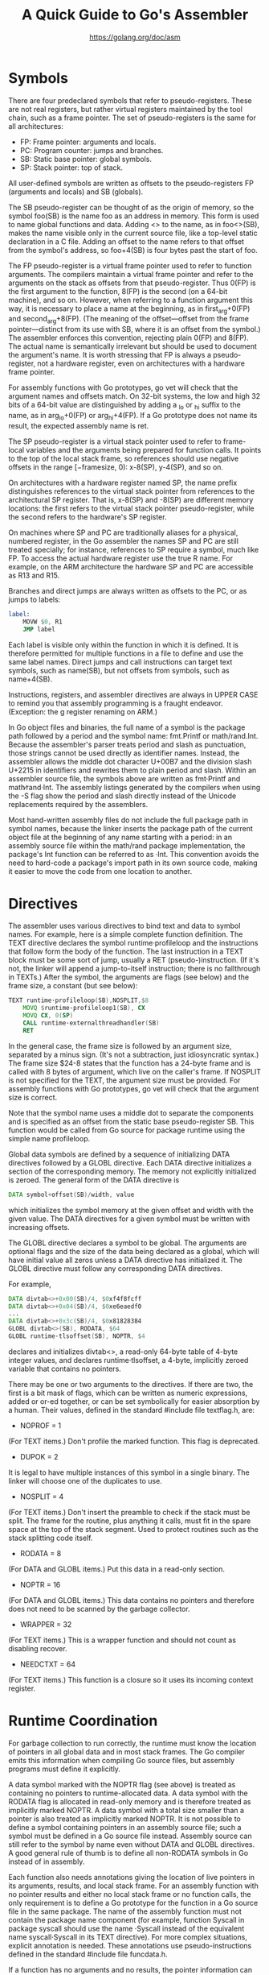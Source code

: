 #+TITLE: A Quick Guide to Go's Assembler
#+AUTHOR: https://golang.org/doc/asm

* Symbols

There are four predeclared symbols that refer to pseudo-registers. These are not
real registers, but rather virtual registers maintained by the tool chain, such
as a frame pointer. The set of pseudo-registers is the same for all
architectures:

- FP: Frame pointer: arguments and locals.
- PC: Program counter: jumps and branches.
- SB: Static base pointer: global symbols.
- SP: Stack pointer: top of stack.

All user-defined symbols are written as offsets to the pseudo-registers FP
(arguments and locals) and SB (globals).

The SB pseudo-register can be thought of as the origin of memory, so the symbol
foo(SB) is the name foo as an address in memory. This form is used to name
global functions and data. Adding <> to the name, as in foo<>(SB), makes the
name visible only in the current source file, like a top-level static
declaration in a C file. Adding an offset to the name refers to that offset from
the symbol's address, so foo+4(SB) is four bytes past the start of foo.

The FP pseudo-register is a virtual frame pointer used to refer to function
arguments. The compilers maintain a virtual frame pointer and refer to the
arguments on the stack as offsets from that pseudo-register. Thus 0(FP) is the
first argument to the function, 8(FP) is the second (on a 64-bit machine), and
so on. However, when referring to a function argument this way, it is necessary
to place a name at the beginning, as in first_arg+0(FP) and second_arg+8(FP).
(The meaning of the offset—offset from the frame pointer—distinct from its use
with SB, where it is an offset from the symbol.) The assembler enforces this
convention, rejecting plain 0(FP) and 8(FP). The actual name is semantically
irrelevant but should be used to document the argument's name. It is worth
stressing that FP is always a pseudo-register, not a hardware register, even on
architectures with a hardware frame pointer.

For assembly functions with Go prototypes, go vet will check that the argument
names and offsets match. On 32-bit systems, the low and high 32 bits of a 64-bit
value are distinguished by adding a _lo or _hi suffix to the name, as in
arg_lo+0(FP) or arg_hi+4(FP). If a Go prototype does not name its result, the
expected assembly name is ret.

The SP pseudo-register is a virtual stack pointer used to refer to frame-local
variables and the arguments being prepared for function calls. It points to the
top of the local stack frame, so references should use negative offsets in the
range [−framesize, 0): x-8(SP), y-4(SP), and so on.

On architectures with a hardware register named SP, the name prefix
distinguishes references to the virtual stack pointer from references to the
architectural SP register. That is, x-8(SP) and -8(SP) are different memory
locations: the first refers to the virtual stack pointer pseudo-register, while
the second refers to the hardware's SP register.

On machines where SP and PC are traditionally aliases for a physical, numbered
register, in the Go assembler the names SP and PC are still treated specially;
for instance, references to SP require a symbol, much like FP. To access the
actual hardware register use the true R name. For example, on the ARM
architecture the hardware SP and PC are accessible as R13 and R15.

Branches and direct jumps are always written as offsets to the PC, or as jumps
to labels:

#+BEGIN_SRC asm
label:
	MOVW $0, R1
	JMP label
#+END_SRC

Each label is visible only within the function in which it is defined. It is
therefore permitted for multiple functions in a file to define and use the same
label names. Direct jumps and call instructions can target text symbols, such as
name(SB), but not offsets from symbols, such as name+4(SB).

Instructions, registers, and assembler directives are always in UPPER CASE to
remind you that assembly programming is a fraught endeavor. (Exception: the g
register renaming on ARM.)

In Go object files and binaries, the full name of a symbol is the package path
followed by a period and the symbol name: fmt.Printf or math/rand.Int. Because
the assembler's parser treats period and slash as punctuation, those strings
cannot be used directly as identifier names. Instead, the assembler allows the
middle dot character U+00B7 and the division slash U+2215 in identifiers and
rewrites them to plain period and slash. Within an assembler source file, the
symbols above are written as fmt·Printf and math∕rand·Int. The assembly listings
generated by the compilers when using the -S flag show the period and slash
directly instead of the Unicode replacements required by the assemblers.

Most hand-written assembly files do not include the full package path in symbol
names, because the linker inserts the package path of the current object file at
the beginning of any name starting with a period: in an assembly source file
within the math/rand package implementation, the package's Int function can be
referred to as ·Int. This convention avoids the need to hard-code a package's
import path in its own source code, making it easier to move the code from one
location to another.

* Directives

The assembler uses various directives to bind text and data to symbol names. For
example, here is a simple complete function definition. The TEXT directive
declares the symbol runtime·profileloop and the instructions that follow form
the body of the function. The last instruction in a TEXT block must be some sort
of jump, usually a RET (pseudo-)instruction. (If it's not, the linker will
append a jump-to-itself instruction; there is no fallthrough in TEXTs.) After
the symbol, the arguments are flags (see below) and the frame size, a constant
(but see below):

#+BEGIN_SRC asm
TEXT runtime·profileloop(SB),NOSPLIT,$8
	MOVQ $runtime·profileloop1(SB), CX
	MOVQ CX, 0(SP)
	CALL runtime·externalthreadhandler(SB)
	RET
#+END_SRC

In the general case, the frame size is followed by an argument size, separated
by a minus sign. (It's not a subtraction, just idiosyncratic syntax.) The frame
size $24-8 states that the function has a 24-byte frame and is called with 8
bytes of argument, which live on the caller's frame. If NOSPLIT is not specified
for the TEXT, the argument size must be provided. For assembly functions with Go
prototypes, go vet will check that the argument size is correct.

Note that the symbol name uses a middle dot to separate the components and is
specified as an offset from the static base pseudo-register SB. This function
would be called from Go source for package runtime using the simple name
profileloop.

Global data symbols are defined by a sequence of initializing DATA directives
followed by a GLOBL directive. Each DATA directive initializes a section of the
corresponding memory. The memory not explicitly initialized is zeroed. The
general form of the DATA directive is

#+BEGIN_SRC asm
DATA symbol+offset(SB)/width, value
#+END_SRC

which initializes the symbol memory at the given offset and width with the given
value. The DATA directives for a given symbol must be written with increasing
offsets.

The GLOBL directive declares a symbol to be global. The arguments are optional
flags and the size of the data being declared as a global, which will have
initial value all zeros unless a DATA directive has initialized it. The GLOBL
directive must follow any corresponding DATA directives.

For example,

#+BEGIN_SRC asm
DATA divtab<>+0x00(SB)/4, $0xf4f8fcff
DATA divtab<>+0x04(SB)/4, $0xe6eaedf0
...
DATA divtab<>+0x3c(SB)/4, $0x81828384
GLOBL divtab<>(SB), RODATA, $64
GLOBL runtime·tlsoffset(SB), NOPTR, $4
#+END_SRC

declares and initializes divtab<>, a read-only 64-byte table of 4-byte integer
values, and declares runtime·tlsoffset, a 4-byte, implicitly zeroed variable
that contains no pointers.

There may be one or two arguments to the directives. If there are two, the first
is a bit mask of flags, which can be written as numeric expressions, added or
or-ed together, or can be set symbolically for easier absorption by a human.
Their values, defined in the standard #include file textflag.h, are:

- NOPROF = 1
(For TEXT items.) Don't profile the marked function. This flag is deprecated.

- DUPOK = 2
It is legal to have multiple instances of this symbol in a single binary. The
linker will choose one of the duplicates to use.

- NOSPLIT = 4
(For TEXT items.) Don't insert the preamble to check if the stack must be split.
The frame for the routine, plus anything it calls, must fit in the spare space
at the top of the stack segment. Used to protect routines such as the stack
splitting code itself.

- RODATA = 8
(For DATA and GLOBL items.) Put this data in a read-only section.

- NOPTR = 16
(For DATA and GLOBL items.) This data contains no pointers and therefore does
not need to be scanned by the garbage collector.

- WRAPPER = 32
(For TEXT items.) This is a wrapper function and should not count as disabling
recover.

- NEEDCTXT = 64
(For TEXT items.) This function is a closure so it uses its incoming context
register.

* Runtime Coordination

For garbage collection to run correctly, the runtime must know the location of
pointers in all global data and in most stack frames. The Go compiler emits this
information when compiling Go source files, but assembly programs must define it
explicitly.

A data symbol marked with the NOPTR flag (see above) is treated as containing no
pointers to runtime-allocated data. A data symbol with the RODATA flag is
allocated in read-only memory and is therefore treated as implicitly marked
NOPTR. A data symbol with a total size smaller than a pointer is also treated as
implicitly marked NOPTR. It is not possible to define a symbol containing
pointers in an assembly source file; such a symbol must be defined in a Go
source file instead. Assembly source can still refer to the symbol by name even
without DATA and GLOBL directives. A good general rule of thumb is to define all
non-RODATA symbols in Go instead of in assembly.

Each function also needs annotations giving the location of live pointers in its
arguments, results, and local stack frame. For an assembly function with no
pointer results and either no local stack frame or no function calls, the only
requirement is to define a Go prototype for the function in a Go source file in
the same package. The name of the assembly function must not contain the package
name component (for example, function Syscall in package syscall should use the
name ·Syscall instead of the equivalent name syscall·Syscall in its TEXT
directive). For more complex situations, explicit annotation is needed. These
annotations use pseudo-instructions defined in the standard #include file
funcdata.h.

If a function has no arguments and no results, the pointer information can be
omitted. This is indicated by an argument size annotation of $n-0 on the TEXT
instruction. Otherwise, pointer information must be provided by a Go prototype
for the function in a Go source file, even for assembly functions not called
directly from Go. (The prototype will also let go vet check the argument
references.) At the start of the function, the arguments are assumed to be
initialized but the results are assumed uninitialized. If the results will hold
live pointers during a call instruction, the function should start by zeroing
the results and then executing the pseudo-instruction GO_RESULTS_INITIALIZED.
This instruction records that the results are now initialized and should be
scanned during stack movement and garbage collection. It is typically easier to
arrange that assembly functions do not return pointers or do not contain call
instructions; no assembly functions in the standard library use
GO_RESULTS_INITIALIZED.

If a function has no local stack frame, the pointer information can be omitted.
This is indicated by a local frame size annotation of $0-n on the TEXT
instruction. The pointer information can also be omitted if the function
contains no call instructions. Otherwise, the local stack frame must not contain
pointers, and the assembly must confirm this fact by executing the
pseudo-instruction NO_LOCAL_POINTERS. Because stack resizing is implemented by
moving the stack, the stack pointer may change during any function call: even
pointers to stack data must not be kept in local variables.

Assembly functions should always be given Go prototypes, both to provide pointer
information for the arguments and results and to let go vet check that the
offsets being used to access them are correct.
